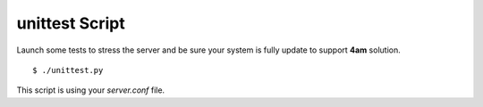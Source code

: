 unittest Script
===============

Launch some tests to stress the server and be sure your system is fully update
to support :strong:`4am` solution.

::

    $ ./unittest.py

This script is using your :emphasis:`server.conf` file.
